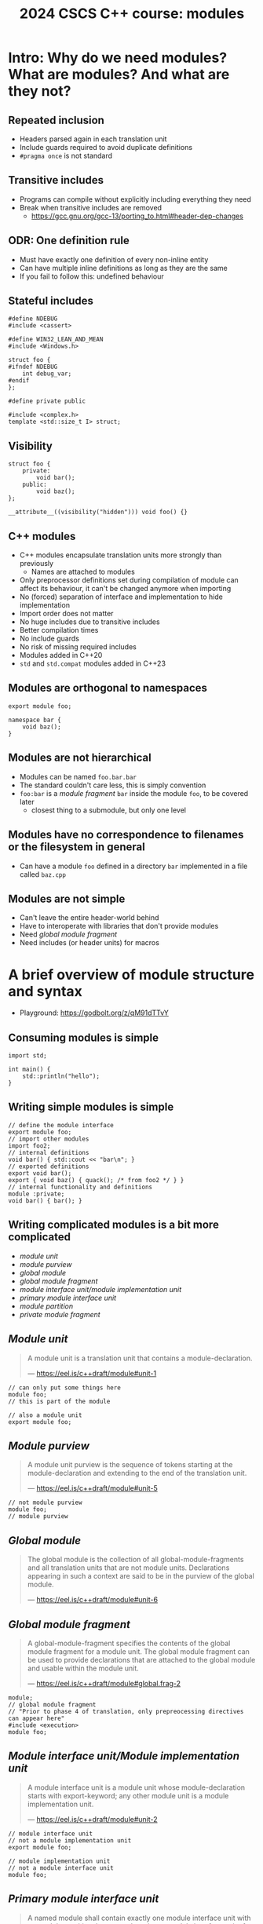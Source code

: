 #+Title: 2024 CSCS C++ course: modules
#+Email: mikael.simberg@cscs.ch

#+OPTIONS: reveal_center:t reveal_progress:t reveal_history:t reveal_control:t
#+OPTIONS: reveal_rolling_links:t reveal_keyboard:t reveal_overview:t num:nil
#+OPTIONS: reveal_width:1600 reveal_height:1200
#+OPTIONS: reveal_single_file:t
#+OPTIONS: reveal_rolling_links:nil
#+OPTIONS: reveal_title_slide:"<h1>%t</h1>2024-09-03"
#+OPTIONS: toc:1
#+REVEAL_MARGIN: 0.1
#+REVEAL_MIN_SCALE: 1.0
#+REVEAL_MAX_SCALE: 2.5
#+REVEAL_TRANS: none
#+REVEAL_HLEVEL: 2
#+REVEAL_PLUGINS: (markdown notes math highlight)
#+REVEAL_THEME: night

* Intro: Why do we need modules? What are modules? And what are they not?
** Repeated inclusion
- Headers parsed again in each translation unit
- Include guards required to avoid duplicate definitions
- ~#pragma once~ is not standard
** Transitive includes
- Programs can compile without explicitly including everything they need
- Break when transitive includes are removed
  - [[https://gcc.gnu.org/gcc-13/porting_to.html#header-dep-changes]]
** ODR: One definition rule
- Must have exactly one definition of every non-inline entity
- Can have multiple inline definitions as long as they are the same
- If you fail to follow this: undefined behaviour

** Stateful includes
#+begin_src c++
#define NDEBUG
#include <cassert>
#+end_src

#+begin_src c++
#define WIN32_LEAN_AND_MEAN
#include <Windows.h>
#+end_src

#+begin_src c++
struct foo {
#ifndef NDEBUG
    int debug_var;
#endif
};
#+end_src

#+begin_src c++
#define private public
#+end_src

#+begin_src c++
#include <complex.h>
template <std::size_t I> struct;
#+end_src

** Visibility
#+begin_src c++
struct foo {
    private:
        void bar();
    public:
        void baz();
};
#+end_src

#+begin_src c++
__attribute__((visibility("hidden"))) void foo() {}
#+end_src
** C++ modules
- C++ modules encapsulate translation units more strongly than previously
  - Names are attached to modules
- Only preprocessor definitions set during compilation of module can affect its behaviour, it can't be changed anymore when importing
- No (forced) separation of interface and implementation to hide implementation
- Import order does not matter
- No huge includes due to transitive includes
- Better compilation times
- No include guards
- No risk of missing required includes
- Modules added in C++20
- ~std~ and ~std.compat~ modules added in C++23

** Modules are orthogonal to namespaces
#+begin_src C++
export module foo;

namespace bar {
    void baz();
}
#+end_src

** Modules are not hierarchical
- Modules can be named ~foo.bar.bar~
- The standard couldn't care less, this is simply convention
- ~foo:bar~ is a /module fragment/ ~bar~ inside the module ~foo~, to be covered later
  - closest thing to a submodule, but only one level

** Modules have no correspondence to filenames or the filesystem in general
- Can have a module ~foo~ defined in a directory ~bar~ implemented in a file called ~baz.cpp~

** Modules are not simple
- Can't leave the entire header-world behind
- Have to interoperate with libraries that don't provide modules
- Need /global module fragment/
- Need includes (or header units) for macros

* A brief overview of module structure and syntax

- Playground: [[https://godbolt.org/z/qM91dTTvY]]

** Consuming modules is simple

#+begin_src C++
import std;

int main() {
    std::println("hello");
}
#+end_src

** Writing simple modules is simple
#+begin_src C++
// define the module interface
export module foo;
// import other modules
import foo2;
// internal definitions
void bar() { std::cout << "bar\n"; }
// exported definitions
export void bar();
export { void baz() { quack(); /* from foo2 */ } }
// internal functionality and definitions
module :private;
void bar() { bar(); }
#+end_src

** Writing complicated modules is a bit more complicated

- /module unit/
- /module purview/
- /global module/
- /global module fragment/
- /module interface unit/module implementation unit/
- /primary module interface unit/
- /module partition/
- /private module fragment/

** /Module unit/

#+begin_quote
A module unit is a translation unit that contains a module-declaration.

--- https://eel.is/c++draft/module#unit-1
#+end_quote

#+begin_src C++
// can only put some things here
module foo;
// this is part of the module
#+end_src

#+begin_src C++
// also a module unit
export module foo;
#+end_src

** /Module purview/

#+begin_quote
A module unit purview is the sequence of tokens starting at the module-declaration and extending to the end of the translation unit.

--- https://eel.is/c++draft/module#unit-5
#+end_quote

#+begin_src C++
// not module purview
module foo;
// module purview
#+end_src

** /Global module/

#+begin_quote
The global module is the collection of all global-module-fragments and all translation units that are not module units. Declarations appearing in such a context are said to be in the purview of the global module.

--- https://eel.is/c++draft/module#unit-6
#+end_quote

** /Global module fragment/

#+begin_quote
A global-module-fragment specifies the contents of the global module fragment for a module unit.
The global module fragment can be used to provide declarations that are attached to the global module and usable within the module unit.

--- https://eel.is/c++draft/module#global.frag-2
#+end_quote

#+begin_src C++
module;
// global module fragment
// "Prior to phase 4 of translation, only prepreocessing directives can appear here"
#include <execution>
module foo;
#+end_src

** /Module interface unit/Module implementation unit/

#+begin_quote
A module interface unit is a module unit whose module-declaration starts with export-keyword; any other module unit is a module implementation unit.

--- https://eel.is/c++draft/module#unit-2
#+end_quote

#+begin_src C++
// module interface unit
// not a module implementation unit
export module foo;
#+end_src

#+begin_src C++
// module implementation unit
// not a module interface unit
module foo;
#+end_src

** /Primary module interface unit/

#+begin_quote
A named module shall contain exactly one module interface unit with no module-partition, known as the primary module interface unit of the module; no diagnostic is required.

--- https://eel.is/c++draft/module#unit-2
#+end_quote

#+begin_src C++
// primary module interface unit
export module foo;
#+end_src

#+begin_src C++
// can't have another module interface unit for foo
// export module foo;
#+end_src

** /Module partition/

#+begin_quote
A module partition is a module unit whose module-declaration contains a module-partition.
A named module shall not contain multiple module partitions with the same module-partition.
All module partitions of a module that are module interface units shall be directly or indirectly exported by the primary module interface unit ([module.import]).
No diagnostic is required for a violation of these rules.

--- https://eel.is/c++draft/module#unit-3
#+end_quote

#+begin_src C++
// module partition
module foo:bar;
#+end_src

#+begin_src C++
// module partition and interface unit
export module foo:baz;
#+end_src

** /Private module fragment/

#+begin_quote
A private-module-fragment shall appear only in a primary module interface unit ([module.unit]).
A module unit with a private-module-fragment shall be the only module unit of its module; no diagnostic is required.

--- https://eel.is/c++draft/module#private.frag-1
#+end_quote

#+begin_src C++
module foo;
module :private;
// private module fragment
#+end_src

* Modules in pika
- Plan: convert pika to use modules ([[https://github.com/pika-org/pika]])
- Probably more complicated than most other libraries, so you may get away with something simpler
- Proof-of-concept implementation: [[https://github.com/pika-org/pika/compare/main...modules]] (with ~import std;~: https://github.com/pika-org/pika/compare/main...modules-import-std)
  - Beware: Frankenstein branch

** Prerequisites
- I used:
  - clang 18.1.7
  - cmake 3.29.3
  - ninja 1.12.1
- GCC 14 also has relatively good support, but had some issues
- Generally, the newer the better since things are being fixed rapidly

** pika's existing "module" structure
- ~pika/~
  - ~execution/~
    - ~include/pika/execution/~
      - ~algo.hpp~
      - ...
    - ~src/~
      - ~algo.cpp~
      - ...
    - ~CMakeLists.txt~
  - ~schedulers/~
  - ~runtime/~
  - ...

** pika's existing "module" structure
- Each "module" compiled into an object library
- Object libraries linked into ~libpika.so~
- Headers installed into single include directory from different modules
- Users only see a single library, not the individual "modules"

** pika's C++ modules structure
- Each "module" becomes a C++ module: ~pika.execution~ etc.
- Expose a high level module called ~pika.all~
  - Reexports everything
- Expose a high level module called ~pika~
  - Reexports public API
- Want to keep existing headers as unchanged as possible to allow non-modules usage
- Macros are handled separately
- Mechanical translation of each "module" to a module

** Step 1: defining a module
- New ~module.cpp~ file generated for each pika module, defines module interface
#+begin_src C++
// Global module fragment
module;
#include <type_traits>
#include <boost/container/small_vector.hpp>
// Other standard library and third party includes...
import std; // If available
// Module interface
export module pika.execution;
// Import other pika modules
import pika.config;
import pika.thread_pools;
import pika.util;
// Export everything that we had defined in the headers
export {
#include <pika/execution/algorithms/bulk.hpp>
// ...
#include <pika/execution/algorithms/when_all.hpp>
}
#+end_src

** Step 2: header files
- Only keep includes internal to the module (and macro includes) in header files
#+begin_src C++
#pragma once // still required to avoid multiple definitions in module unit
// Only preprocessor definitions, ok to include; could also be in the global module fragment or command line
#include <pika/config.hpp>
// Keep includes within the "module"
#include <pika/execution/detail/partial_algorithm.hpp>
// Don't include functionality from other pika modules; imported in primary module interface
//#include <pika/functional/tag_invoke.hpp>
// If included in the global module fragment, will not get included again; if using std module don't include
//#include <functional>
//#include <type_traits>
//#include <utility>
// Actual functionality, exported by the export block in the primary module interface
namespace pika::execution {
// ...
}
#+end_src

** Step 3: cpp files
- Transform cpp files to module implementation units
#+begin_src C++
module;
// Don't include any pika headers here; declared or defined in primary module interface
//#include <pika/execution/detail/helpers.hpp>
//#include <pika/datastructures/variant.hpp>
// #include <pika/string_util/bad_lexical_cast.hpp>
// Functionality used only in the implementation; if using std module don't include, import std instead
#include <typeinfo>
// Module implementation unit
module pika.execution;
// Could import modules for private use here
namespace pika::execution {
// ...
}
#+end_src

** Step 4: macros...
- ~PIKA_ASSERT~, ~PIKA_LOG~, and ~PIKA_VERSION~ etc.
- Ideal world
  - constants become ~inline constexpr~ variables
  - function-like macros use ~std::source_location~ and hope for inlining
- Real world
  - May need to use preprocessor to choose code paths
    - constexpr-if can't be used in all contexts, e.g. defining members
  - Logging/testing/assertion macros that print the expression

** Step 4: macros...
- Not all compilers support function-like macro definitions on the command line
  - CMake will remove them if set through ~target_compile_definitions~, but can still pass them manually as compiler flags
#+begin_src C++
#include <pika/assertion.hpp>
import pika;

int main() {
    PIKA_ASSERT(false);
}
#+end_src

#+begin_src C++
// pika/assertion.hpp
// define macros only
#ifdef PIKA_DEBUG
#define PIKA_ASSERT(...) pika::handle_assertion(...);
#else
#defined PIKA_ASSERT(...)
#endif
#+end_src

#+begin_src C++
// assertion module
module pika.assertion;
export void pika::handle_assertion();
#+end_src

** Step 5: define ~pika.all~ module

#+begin_src C++
module pika.all;

export import pika.assertion;
export import pika.execution;
export import pika.runtime;
// etc.
#+end_src

** Step 6: define ~pika~ module

#+begin_src C++
module pika;

import pika.assertion;
import pika.execution;
import pika.runtime;
// etc.

namespace pika {
export using ::pika::start; // Have to fully qualify names
export using ::pika::stop;
// etc.
}
#+end_src

** CMake configuration
- Should be supported by CMake, meson, build2, and possibly others
  - Only tried CMake

#+begin_src cmake
cmake_minimum_required(VERSION 3.28) # non-experimental in 3.28, import std in 3.30
project(modules CXX) # must declare language
add_library(lib)
target_compile_features(lib PUBLIC cxx_std_20) # at least C++20
target_sources(lib
  PUBLIC
  FILE_SET cxx_modules TYPE CXX_MODULES # we're building C++ modules
  FILES lib.cpp # module unit interfaces
)
target_sources(lib PRIVATE lib_impl.cpp) # module implementation units
#+end_src

** Test executable
- NB. This particular example does not work on the ~modules~ branch since not all pika modules were translated
#+begin_src C++
#include <fmt/printf.hpp>
#include <stdexec/execution.hpp>
#include <pika/assert.hpp>
import std;
import pika;

int main() {
    pika::start();
    bool result = stdexec::sync_wait(
        stdexec::schedule(pika::execution::experimental::thread_pool_scheduler{}) |
        stdexec::then([] { fmt::println("hello"); }));
    PIKA_ASSERT(result);
    pika::finalize();
    pika::stop();
}
#+end_src

** A better module implementation for pika?

- Don't export everything from every module
  - Individually export names
- "Modules" as module partitions
  - Single CMake library target; currently each "module" is a separate object library
  - Could use internals without exporting them to everyone
- Translate macros to inline constexpr variables, inline functions, or compiler flag definitions

** Build times

| variant                 | libpika/1 thread       | libpika/4 threads\ast{}\ast{} | test executable\ast{} |
|-------------------------+------------------------+-------------------------------+-----------------------|
| modules                 | 35-45 s (342 targets!) | 20-30 s                       | 2.5-3.5 s             |
| no modules              | 115-130 s (72 targets) | 55-70 s                       | 7-8 s                 |
| no modules (pch)        | 50-60 s                | 20-35 s                       | 3-5 s                 |
| no modules (pch, unity) | 45-50 s (31 targets)   | 25-30 s                       | 3-5 s                 |
\ast{} ~standalone_thread_pool_scheduler_test~

\ast{}\ast{} benchmarks on noisy 4-core laptop; timing ranges from ~3 builds

** Binary sizes (release mode)

| variant            | libpika.so    | test executable |
|--------------------+---------------+-----------------|
| modules            | 1767584 bytes | 414392 bytes    |
| no modules (unity) | 1831248 bytes | 442560 bytes    |

- Possibly a small size benefit due to LTO-like behaviour with modules?
  - Too small sample size to draw general conclusions

* Miscellaneous issues etc.
** CMake

- Segfault if files not in correct file set
  - Implementation (also module) files are regular source files (added via ~target_sources~ or ~add_library~)
  - Module interfaces must be in ~CXX_MODULES~ file set
- CMake/ninja does not always correctly track dependencies on partial rebuilds?
  - May be fixed with newer CMake or I'm using it wrong?

** GCC

- ICE including too many headers in global module fragment?
  - No particular header triggers it, but fails when including "enough" headers
- ICE including spdlog headers in global module fragment
  - [[https://bugs.launchpad.net/ubuntu/+source/gcc-11/+bug/1945364]]?
  - Disabled logging in pika's module branch
- Does not support private module fragment

** clang

- Generally good, including error messages!
- Header unit support is experimental
- Warns about includes in module purview
  - ~warning: '#include <filename>' attaches the declarations to the named module 'pika.preprocessor', which is not usually intended; consider moving that directive before module declaration~
- Can't use macro to define module
  - ~macro for module mod; module not found~
  - confuses dependency scanner?

#+begin_src C++
#ifdef PIKA_HAVE_MODULE
#define PIKA_MODULE_DECLARATION(name) module name;
#else
#define PIKA_MODULE_DECLARATION(name)
#endif

PIKA_MODULE_DECLARATION(pika.execution)
#+end_src

** Name mangling

- Names attached to a module ~m~ are suffixed with ~@m~
- E.g. multiple definitions when including standard library headers in module purview
#+begin_src bash
error: reference to '__and_' is ambiguous
...
note: candidates are: 'template<class ... _Bn> struct std::__and_@pika.config'
...
note:                 'template<class ... _Bn> struct std::__and_'
#+end_src

** Including headers in multiple modules

- Names are attached to a module, can't define or declare them in different modules
- No forward declarations of names from other modules
- E.g. including pika headers in different module purviews
#+begin_src bash
pika/libs/pika/type_support/include/pika/type_support/pack.hpp:17:12: error: cannot declare 'struct pika::util::detail::pack@pika.type_support<Ts>' in a different module
   17 |     struct pack
      |            ^~~~
In file included from pika/build/spack/libs/pika/type_support/module.cpp:38,
of module pika.type_support, imported at pika/build/spack/libs/pika/datastructures/module.cpp:26:
pika/libs/pika/type_support/include/pika/type_support/pack.hpp:17:12: note: previously declared here
   17 |     struct pack
      |            ^~~~
#+end_src

** ~extern "C++"~

- All definitions within the module purview attached to a module
- Can use ~extern "C++"~ to not attach a name to the module
- Use cases
  - Mixing modules and non-modules usage
  - CUDA/HIP translation units?
    - definition can be in a non-module translation unit

#+begin_src C++
// fmt.cc
// If you define FMT_ATTACH_TO_GLOBAL_MODULE
//  - all declarations are detached from module 'fmt'
//  - the module behaves like a traditional static library, too
//  - all library symbols are mangled traditionally
//  - you can mix TUs with either importing or #including the {fmt} API
#ifdef FMT_ATTACH_TO_GLOBAL_MODULE
extern "C++" {
#endif
#+end_src

** static in headers

- Static functions and variables included through headers in global module fragment are not visible in module purview
  - Bug or feature?
  - Locally patched Boost to remove ~static~
  - Generally: avoid static functions and variables in headers, prefer ~inline~ / ~inline constexpr~

#+begin_src bash
In file included from /pika/libs/pika/synchronization/src/detail/condition_variable.cpp:26:
include/boost/intrusive/slist.hpp:580:28: error: no matching function for call to 'uncast'
  580 |    { return const_iterator(detail::uncast(this->get_end_node()), this->priv_value_traits_ptr()); }
      |                            ^~~~~~~~~~~~~~
#+end_src

#+begin_src C++
template<class ConstNodePtr>
static typename uncast_types<ConstNodePtr>::non_const_pointer uncast(const ConstNodePtr & ptr)
#+end_src
** static in headers

- Can't use static inside ~export {}~ block
#+begin_src C++
module foo;
export {
#include <bar.hpp>
}
#+end_src

#+begin_src C++
// bar.hpp
static bool bar = false;
#+end_src

#+begin_src bash
bar.hpp: error: declaration of 'bar' with internal linkage cannot be exported
#+end_src

** Modules require explicit import

- No more accidental transitive includes
- If compiler knows where definition is, it may tell you what to import

#+begin_src
pika/libs/pika/threading/include/pika/threading/thread.hpp:40:23: error: declaration of 'function' must be imported from module 'pika.functional' before it is required
   40 |         util::detail::function<void(std::exception_ptr const& e)>;
      |                       ^
#+end_src

** import std

- ~import std~ and ~import std.compat~ added in C++23
  - ~std.compat~: /The named module std.compat exports the same declarations as the named module std, and additionally exports declarations in the global namespace corresponding to the declarations in namespace std that are provided by the C++ headers for C library facilities/
- Likely to be backported to C++20 mode by all major compiler vendors ([[https://github.com/microsoft/STL/issues/3945]])
- CMake support requires 3.30, clang and libc++; did not test
  - first clang (nixos) had broken libc++ installation?
  - second clang (spack) was missing ~clang-scan-deps~ (used by CMake to discover module dependencies)
- Used a modified version of [[https://github.com/DanielaE/std.module]] to include all dependencies through a module /for testing/
  - Don't do this at home: pika effectively takes ownership of all its dependencies, making life difficult for dependees of pika
  - Equivalent to vendoring dependencies, which is generally also a bad idea

** ADL with modules

- Big topic of /reachability/
- Example from [[https://vector-of-bool.github.io/2019/10/07/modules-3.html]]

#+begin_src C++
// foo.hpp
template <typename T>
void do_something(T val) {
    // ...
}
#+end_src

#+begin_src C++
module;
#include "foo.hpp"
export module acme;

template <typename T>
export void frombulate(T item) {
    do_something(item);
}
#+end_src

#+begin_src C++
import acme;

int main() {
    frombulate(42); // ERROR: No matching overload of `do_something`!
}
#+end_src

** ADL with modules

- Big topic of /reachability/
- Example from [[https://vector-of-bool.github.io/2019/10/07/modules-3.html]]

#+begin_src C++
// foo.hpp
template <typename T>
void do_something(T val) {
    // ...
}
#+end_src

#+begin_src C++
module;
#include "foo.hpp"
export module acme;

template <typename T>
export void frombulate(T item) {
    do_something(item);
}

export void use_it() {
    frombulate(true);
}
#+end_src

#+begin_src C++
import acme;

int main() {
    frombulate(42); // ERROR: No matching overload of `do_something`!
}
#+end_src

** Unexplored
- Header units
  - Should make headers importable as separate translation units
  - Act similarly to precompiled headers, but built into the language
  - Macros are usable through header units
  - Not all headers can be imported
- Built Module Interface (BMI)
  - Installing and consuming libraries with modules
- clang/GCC compatibility
- CUDA/HIP compatibility
- etc.

* Summary
- Modules are
  - useful
  - immature
  - complex, when used in the real world
- *Should you use modules? Yes, with reservations*
  - Executables where noone depends on you
  - Then again, someone has to start using modules in libraries
  - No CUDA/HIP? clang to the rescue?
  - Otherwise, wait for better times

** Resources
- [[https://eel.is/c++draft/module]]
- [[https://en.cppreference.com/w/cpp/language/modules]]
- [[https://clang.llvm.org/docs/StandardCPlusPlusModules.html]]
- [[https://gcc.gnu.org/wiki/cxx-modules]]
- [[https://www.youtube.com/watch?v=iMNML689qlU]]
- [[https://vector-of-bool.github.io/2019/03/10/modules-1.html]]
- [[https://vector-of-bool.github.io/2019/03/31/modules-2.html]]
- [[https://vector-of-bool.github.io/2019/10/07/modules-3.html]]
- [[https://learn.microsoft.com/en-us/cpp/cpp/modules-cpp?view=msvc-170]]
- [[https://devblogs.microsoft.com/cppblog/moving-a-project-to-cpp-named-modules/]]
- [[https://cmake.org/cmake/help/latest/manual/cmake-cxxmodules.7.html]]
- [[https://www.kitware.com/import-cmake-c20-modules/]]
- [[https://www.kitware.com/import-std-in-cmake-3-30/]]
- [[https://wg21.link/p1441]]
- [[https://wg21.link/p1689]]
- [[https://wg21.link/p1788]]
